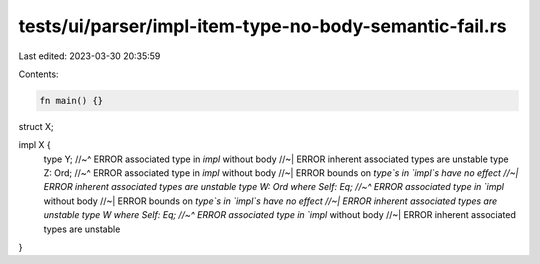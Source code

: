 tests/ui/parser/impl-item-type-no-body-semantic-fail.rs
=======================================================

Last edited: 2023-03-30 20:35:59

Contents:

.. code-block:: rs

    fn main() {}

struct X;

impl X {
    type Y;
    //~^ ERROR associated type in `impl` without body
    //~| ERROR inherent associated types are unstable
    type Z: Ord;
    //~^ ERROR associated type in `impl` without body
    //~| ERROR bounds on `type`s in `impl`s have no effect
    //~| ERROR inherent associated types are unstable
    type W: Ord where Self: Eq;
    //~^ ERROR associated type in `impl` without body
    //~| ERROR bounds on `type`s in `impl`s have no effect
    //~| ERROR inherent associated types are unstable
    type W where Self: Eq;
    //~^ ERROR associated type in `impl` without body
    //~| ERROR inherent associated types are unstable
}


